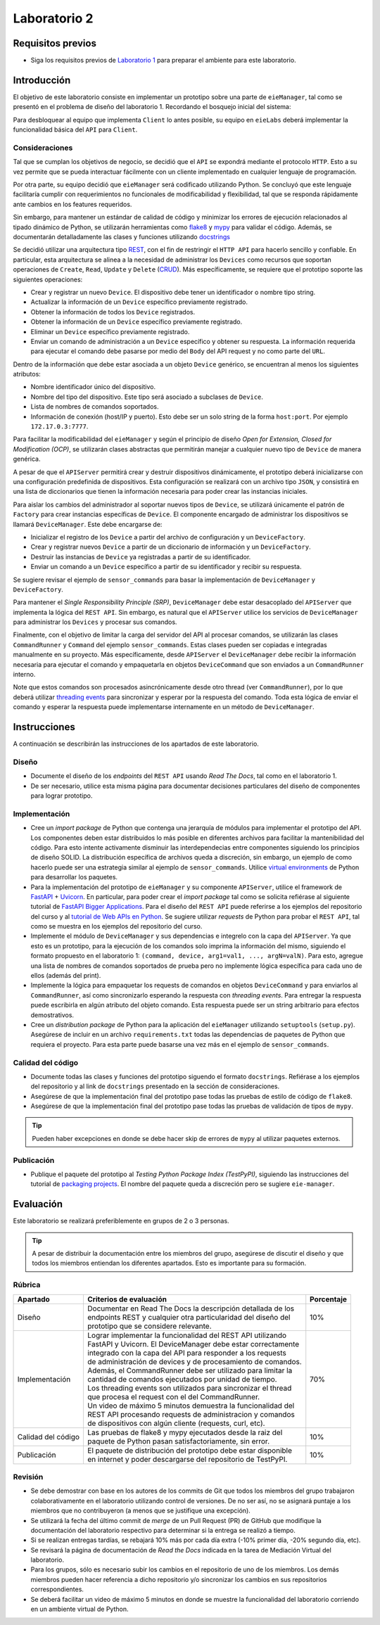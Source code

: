 *************
Laboratorio 2
*************

Requisitos previos
==================
* Siga los requisitos previos de `Laboratorio 1 <../lab1/lab1.html>`_ para preparar el ambiente para este laboratorio.

Introducción
============

El objetivo de este laboratorio consiste en implementar un prototipo sobre una parte de ``eieManager``, tal como se presentó en el problema de diseño del laboratorio 1. Recordando el bosquejo inicial del sistema:

.. image:: img/eie_manager.png
   :align: center

Para desbloquear al equipo que implementa ``Client`` lo antes posible, su equipo en ``eieLabs`` deberá implementar la funcionalidad básica del ``API`` para ``Client``.

Consideraciones
---------------

Tal que se cumplan los objetivos de negocio, se decidió que el ``API`` se expondrá mediante el protocolo ``HTTP``. Esto a su vez permite que se pueda interactuar fácilmente con un cliente implementado en cualquier lenguaje de programación.

Por otra parte, su equipo decidió que ``eieManager`` será codificado utilizando Python. Se concluyó que este lenguaje facilitaría cumplir con requerimientos no funcionales de modificabilidad y flexibilidad, tal que se responda rápidamente ante cambios en los features requeridos.

Sin embargo, para mantener un estándar de calidad de código y minimizar los errores de ejecución relacionados al tipado dinámico de Python, se utilizarán herramientas como `flake8 <https://flake8.pycqa.org/en/latest/>`_ y `mypy <https://mypy.readthedocs.io/en/stable/>`_ para validar el código. Además, se documentarán detalladamente las clases y funciones utilizando `docstrings <https://sphinx-rtd-tutorial.readthedocs.io/en/latest/docstrings.html>`_

Se decidió utilizar una arquitectura tipo `REST <https://www.ibm.com/cloud/learn/rest-apis>`_, con el fin de restringir el ``HTTP API`` para hacerlo sencillo y confiable. En particular, esta arquitectura se alinea a la necesidad de administrar los ``Devices`` como recursos que soportan operaciones de ``Create``, ``Read``, ``Update`` y ``Delete`` (`CRUD <https://en.wikipedia.org/wiki/Create,_read,_update_and_delete>`_). Más específicamente, se requiere que el prototipo soporte las siguientes operaciones:

* Crear y registrar un nuevo ``Device``. El dispositivo debe tener un identificador o nombre tipo string.

* Actualizar la información de un ``Device`` específico previamente registrado.

* Obtener la información de todos los ``Device`` registrados.

* Obtener la información de un ``Device`` específico previamente registrado.

* Eliminar un ``Device`` específico previamente registrado.

* Enviar un comando de administración a un ``Device`` específico y obtener su respuesta. La información requerida para ejecutar el comando debe pasarse por medio del ``Body`` del API request y no como parte del ``URL``.

Dentro de la información que debe estar asociada a un objeto ``Device`` genérico, se encuentran al menos los siguientes atributos:

* Nombre identificador único del dispositivo.

* Nombre del tipo del dispositivo. Este tipo será asociado a subclases de ``Device``.

* Lista de nombres de comandos soportados.

* Información de conexión (host/IP y puerto). Esto debe ser un solo string de la forma ``host:port``. Por ejemplo ``172.17.0.3:7777``.

Para facilitar la modificabilidad del ``eieManager`` y según el principio de diseño *Open for Extension, Closed for Modification (OCP)*, se utilizarán clases abstractas que permitirán manejar a cualquier nuevo tipo de ``Device`` de manera genérica.

A pesar de que el ``APIServer`` permitirá crear y destruir dispositivos dinámicamente, el prototipo deberá inicializarse con una configuración predefinida de dispositivos. Esta configuración se realizará con un archivo tipo ``JSON``, y consistirá en una lista de diccionarios que tienen la información necesaria para poder crear las instancias iniciales.

Para aislar los cambios del administrador al soportar nuevos tipos de ``Device``, se utilizará únicamente el patrón de ``Factory`` para crear instancias específicas de ``Device``. El componente encargado de administrar los dispositivos se llamará ``DeviceManager``. Este debe encargarse de:

* Inicializar el registro de los ``Device`` a partir del archivo de configuración y un ``DeviceFactory``.

* Crear y registrar nuevos ``Device`` a partir de un diccionario de información y un ``DeviceFactory``.

* Destruir las instancias de ``Device`` ya registradas a partir de su identificador.

* Enviar un comando a un ``Device`` específico a partir de su identificador y recibir su respuesta.

Se sugiere revisar el ejemplo de ``sensor_commands`` para basar la implementación de ``DeviceManager`` y ``DeviceFactory``.

Para mantener el *Single Responsibility Principle (SRP)*, ``DeviceManager`` debe estar desacoplado del ``APIServer`` que implementa la lógica del ``REST API``. Sin embargo, es natural que el ``APIServer`` utilice los servicios de ``DeviceManager`` para administrar los ``Devices`` y procesar sus comandos.

Finalmente, con el objetivo de limitar la carga del servidor del API al procesar comandos, se utilizarán las clases ``CommandRunner`` y ``Command`` del ejemplo ``sensor_commands``. Estas clases pueden ser copiadas e integradas manualmente en su proyecto. Más específicamente, desde ``APIServer`` el ``DeviceManager`` debe recibir la información necesaria para ejecutar el comando y empaquetarla en objetos ``DeviceCommand`` que son enviados a un ``CommandRunner`` interno.

Note que estos comandos son procesados asincrónicamente desde otro thread (ver ``CommandRunner``), por lo que deberá utilizar `threading events <https://docs.python.org/3/library/threading.html#threading.Event>`_ para sincronizar y esperar por la respuesta del comando. Toda esta lógica de enviar el comando y esperar la respuesta puede implementarse internamente en un método de ``DeviceManager``.

Instrucciones
=============
A continuación se describirán las instrucciones de los apartados de este laboratorio.

Diseño
------

* Documente el diseño de los *endpoints* del ``REST API`` usando `Read The Docs`, tal como en el laboratorio 1.

* De ser necesario, utilice esta misma página para documentar decisiones particulares del diseño de componentes para lograr prototipo.

Implementación
--------------

* Cree un *import package* de Python que contenga una jerarquía de módulos para implementar el prototipo del API. Los componentes deben estar distribuidos lo más posible en diferentes archivos para facilitar la mantenibilidad del código. Para esto intente activamente disminuir las interdependecias entre componentes siguiendo los principios de diseño SOLID. La distribución específica de archivos queda a discreción, sin embargo, un ejemplo de como hacerlo puede ser una estrategia similar al ejemplo de ``sensor_commands``. Utilice `virtual environments <https://docs.python.org/3/tutorial/venv.html>`_ de Python para desarrollar los paquetes.

* Para la implementación del prototipo de ``eieManager`` y su componente ``APIServer``, utilice el framework de `FastAPI <https://fastapi.tiangolo.com/it/tutorial/>`_ + `Uvicorn <https://www.uvicorn.org/>`_. En particular, para poder crear el *import package* tal como se solicita refiérase al siguiente tutorial de `FastAPI Bigger Applications <https://fastapi.tiangolo.com/it/tutorial/bigger-applications/>`_. Para el diseño del ``REST API`` puede referirse a los ejemplos del repositorio del curso y al `tutorial de Web APIs en Python <https://realpython.com/api-integration-in-python/>`_. Se sugiere utilizar `requests` de Python para probar el ``REST API``, tal como se muestra en los ejemplos del repositorio del curso.

* Implemente el módulo de ``DeviceManager`` y sus dependencias e integrelo con la capa del ``APIServer``. Ya que esto es un prototipo, para la ejecución de los comandos solo imprima la información del mismo, siguiendo el formato propuesto en el laboratorio 1: ``(command, device, arg1=val1, ..., argN=valN)``. Para esto, agregue una lista de nombres de comandos soportados de prueba pero no implemente lógica específica para cada uno de ellos (además del print).

* Implemente la lógica para empaquetar los requests de comandos en objetos ``DeviceCommand`` y para enviarlos al ``CommandRunner``, así como sincronizarlo esperando la respuesta con `threading events`. Para entregar la respuesta puede escribirla en algún atributo del objeto comando. Esta respuesta puede ser un string arbitrario para efectos demostrativos.

* Cree un *distribution package* de Python para la aplicación del ``eieManager`` utilizando ``setuptools`` (``setup.py``). Asegúrese de incluir en un archivo ``requirements.txt`` todas las dependencias de paquetes de Python que requiera el proyecto. Para esta parte puede basarse una vez más en el ejemplo de ``sensor_commands``.

Calidad del código
------------------
* Documente todas las clases y funciones del prototipo siguendo el formato ``docstrings``. Refiérase a los ejemplos del repositorio y al link de ``docstrings`` presentado en la sección de consideraciones.

* Asegúrese de que la implementación final del prototipo pase todas las pruebas de estilo de código de ``flake8``.

* Asegúrese de que la implementación final del prototipo pase todas las pruebas de validación de tipos de ``mypy``.

.. tip::

   Pueden haber excepciones en donde se debe hacer skip de errores de ``mypy`` al utilizar paquetes externos.

Publicación
-----------

* Publique el paquete del prototipo al *Testing Python Package Index (TestPyPI)*, siguiendo las instrucciones del tutorial de `packaging projects <https://packaging.python.org/en/latest/tutorials/packaging-projects/#uploading-the-distribution-archives>`_. El nombre del paquete queda a discreción pero se sugiere ``eie-manager``.

Evaluación
==========
Este laboratorio se realizará preferiblemente en grupos de 2 o 3 personas.

.. tip::

   A pesar de distribuir la documentación entre los miembros del grupo, asegúrese de discutir el diseño y que todos los miembros entiendan los diferentes apartados. Esto es importante para su formación.

Rúbrica
-------

+--------------------+------------------------------------------------------------------+------------+
| Apartado           |  Criterios de evaluación                                         | Porcentaje |
+====================+==================================================================+============+
| Diseño             || Documentar en Read The Docs la descripción detallada de los     | 10%        |
|                    || endpoints REST y cualquier otra particularidad del diseño del   |            |
|                    || prototipo que se considere relevante.                           |            |
+--------------------+------------------------------------------------------------------+------------+
| Implementación     || Lograr implementar la funcionalidad del REST API utilizando     | 70%        |
|                    || FastAPI y Uvicorn. El DeviceManager debe estar correctamente    |            |
|                    || integrado con la capa del API para responder a los requests     |            |
|                    || de administración de devices y de procesamiento de comandos.    |            |
|                    || Además, el CommandRunner debe ser utilizado para limitar la     |            |
|                    || cantidad de comandos ejecutados por unidad de tiempo.           |            |
|                    || Los threading events son utilizados para sincronizar el thread  |            |
|                    || que procesa el request con el del CommandRunner.                |            |
|                    || Un video de máximo 5 minutos demuestra la funcionalidad del     |            |
|                    || REST API procesando requests de administracion y comandos       |            |
|                    || de dispositivos con algún cliente (requests, curl, etc).        |            |
+--------------------+------------------------------------------------------------------+------------+
| Calidad del código || Las pruebas de flake8 y mypy ejecutados desde la raiz del       | 10%        |
|                    || paquete de Python pasan satisfactoriamente, sin error.          |            |
+--------------------+------------------------------------------------------------------+------------+
| Publicación        || El paquete de distribución del prototipo debe estar disponible  | 10%        |
|                    || en internet y poder descargarse del repositorio de TestPyPI.    |            |
+--------------------+------------------------------------------------------------------+------------+

Revisión
--------

* Se debe demostrar con base en los autores de los commits de Git que todos los miembros del grupo trabajaron colaborativamente en el laboratorio utilizando control de versiones. De no ser así, no se asignará puntaje a los miembros que no contribuyeron (a menos que se justifique una excepción).
* Se utilizará la fecha del último commit de `merge` de un Pull Request (PR) de GitHub que modifique la documentación del laboratorio respectivo para determinar si la entrega se realizó a tiempo.
* Si se realizan entregas tardías, se rebajará 10% más por cada día extra (-10% primer día, -20% segundo día, etc).
* Se revisará la página de documentación de `Read the Docs` indicada en la tarea de Mediación Virtual del laboratorio.
* Para los grupos, sólo es necesario subir los cambios en el repositorio de uno de los miembros. Los demás miembros pueden hacer referencia a dicho repositorio y/o sincronizar los cambios en sus repositorios correspondientes.
* Se deberá facilitar un video de máximo 5 minutos en donde se muestre la funcionalidad del laboratorio corriendo en un ambiente virtual de Python.
